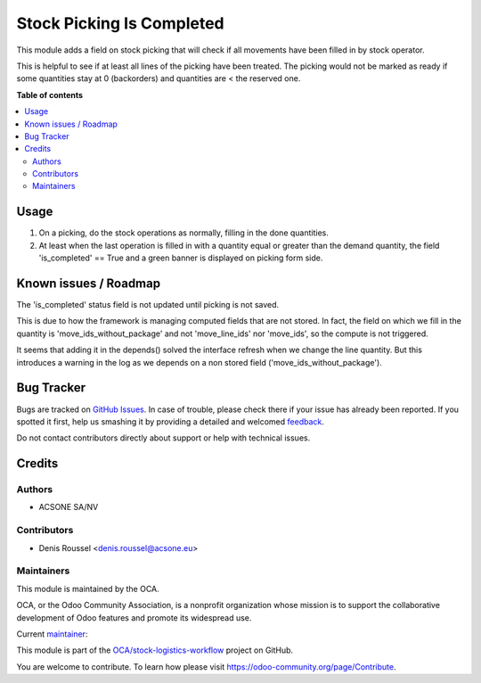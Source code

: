 ==========================
Stock Picking Is Completed
==========================

.. !!!!!!!!!!!!!!!!!!!!!!!!!!!!!!!!!!!!!!!!!!!!!!!!!!!!
   !! This file is generated by oca-gen-addon-readme !!
   !! changes will be overwritten.                   !!
   !!!!!!!!!!!!!!!!!!!!!!!!!!!!!!!!!!!!!!!!!!!!!!!!!!!!

.. |badge1| image:: https://img.shields.io/badge/maturity-Beta-yellow.png
    :target: https://odoo-community.org/page/development-status
    :alt: Beta
.. |badge2| image:: https://img.shields.io/badge/licence-LGPL--3-blue.png
    :target: http://www.gnu.org/licenses/lgpl-3.0-standalone.html
    :alt: License: LGPL-3
.. |badge3| image:: https://img.shields.io/badge/github-OCA%2Fstock--logistics--workflow-lightgray.png?logo=github
    :target: https://github.com/OCA/stock-logistics-workflow/tree/16.0/stock_picking_is_completed
    :alt: OCA/stock-logistics-workflow
.. |badge4| image:: https://img.shields.io/badge/weblate-Translate%20me-F47D42.png
    :target: https://translation.odoo-community.org/projects/stock-logistics-workflow-16-0/stock-logistics-workflow-16-0-stock_picking_is_completed
    :alt: Translate me on Weblate
.. |badge5| image:: https://img.shields.io/badge/runbot-Try%20me-875A7B.png
    :target: https://runbot.odoo-community.org/runbot/154/16.0
    :alt: Try me on Runbot

|badge1| |badge2| |badge3| |badge4| |badge5| 

This module adds a field on stock picking that will check if all movements have
been filled in by stock operator.

This is helpful to see if at least all lines of the picking have been treated.
The picking would not be marked as ready if some quantities stay at 0 (backorders) and
quantities are < the reserved one.

**Table of contents**

.. contents::
   :local:

Usage
=====

#. On a picking, do the stock operations as normally, filling in the done quantities.
#. At least when the last operation is filled in with a quantity equal or greater
   than the demand quantity, the field 'is_completed' == True and a green banner
   is displayed on picking form side.

Known issues / Roadmap
======================

The 'is_completed' status field is not updated until picking is not saved.

This is due to how the framework is managing computed fields that are not
stored. In fact, the field on which we fill in the quantity is
'move_ids_without_package' and not 'move_line_ids' nor 'move_ids', so
the compute is not triggered.

It seems that adding it in the depends() solved the interface refresh when
we change the line quantity. But this introduces a warning in the log
as we depends on a non stored field ('move_ids_without_package').

Bug Tracker
===========

Bugs are tracked on `GitHub Issues <https://github.com/OCA/stock-logistics-workflow/issues>`_.
In case of trouble, please check there if your issue has already been reported.
If you spotted it first, help us smashing it by providing a detailed and welcomed
`feedback <https://github.com/OCA/stock-logistics-workflow/issues/new?body=module:%20stock_picking_is_completed%0Aversion:%2016.0%0A%0A**Steps%20to%20reproduce**%0A-%20...%0A%0A**Current%20behavior**%0A%0A**Expected%20behavior**>`_.

Do not contact contributors directly about support or help with technical issues.

Credits
=======

Authors
~~~~~~~

* ACSONE SA/NV

Contributors
~~~~~~~~~~~~

* Denis Roussel <denis.roussel@acsone.eu>

Maintainers
~~~~~~~~~~~

This module is maintained by the OCA.

.. image:: https://odoo-community.org/logo.png
   :alt: Odoo Community Association
   :target: https://odoo-community.org

OCA, or the Odoo Community Association, is a nonprofit organization whose
mission is to support the collaborative development of Odoo features and
promote its widespread use.

.. |maintainer-rousseldenis| image:: https://github.com/rousseldenis.png?size=40px
    :target: https://github.com/rousseldenis
    :alt: rousseldenis

Current `maintainer <https://odoo-community.org/page/maintainer-role>`__:

|maintainer-rousseldenis| 

This module is part of the `OCA/stock-logistics-workflow <https://github.com/OCA/stock-logistics-workflow/tree/16.0/stock_picking_is_completed>`_ project on GitHub.

You are welcome to contribute. To learn how please visit https://odoo-community.org/page/Contribute.
